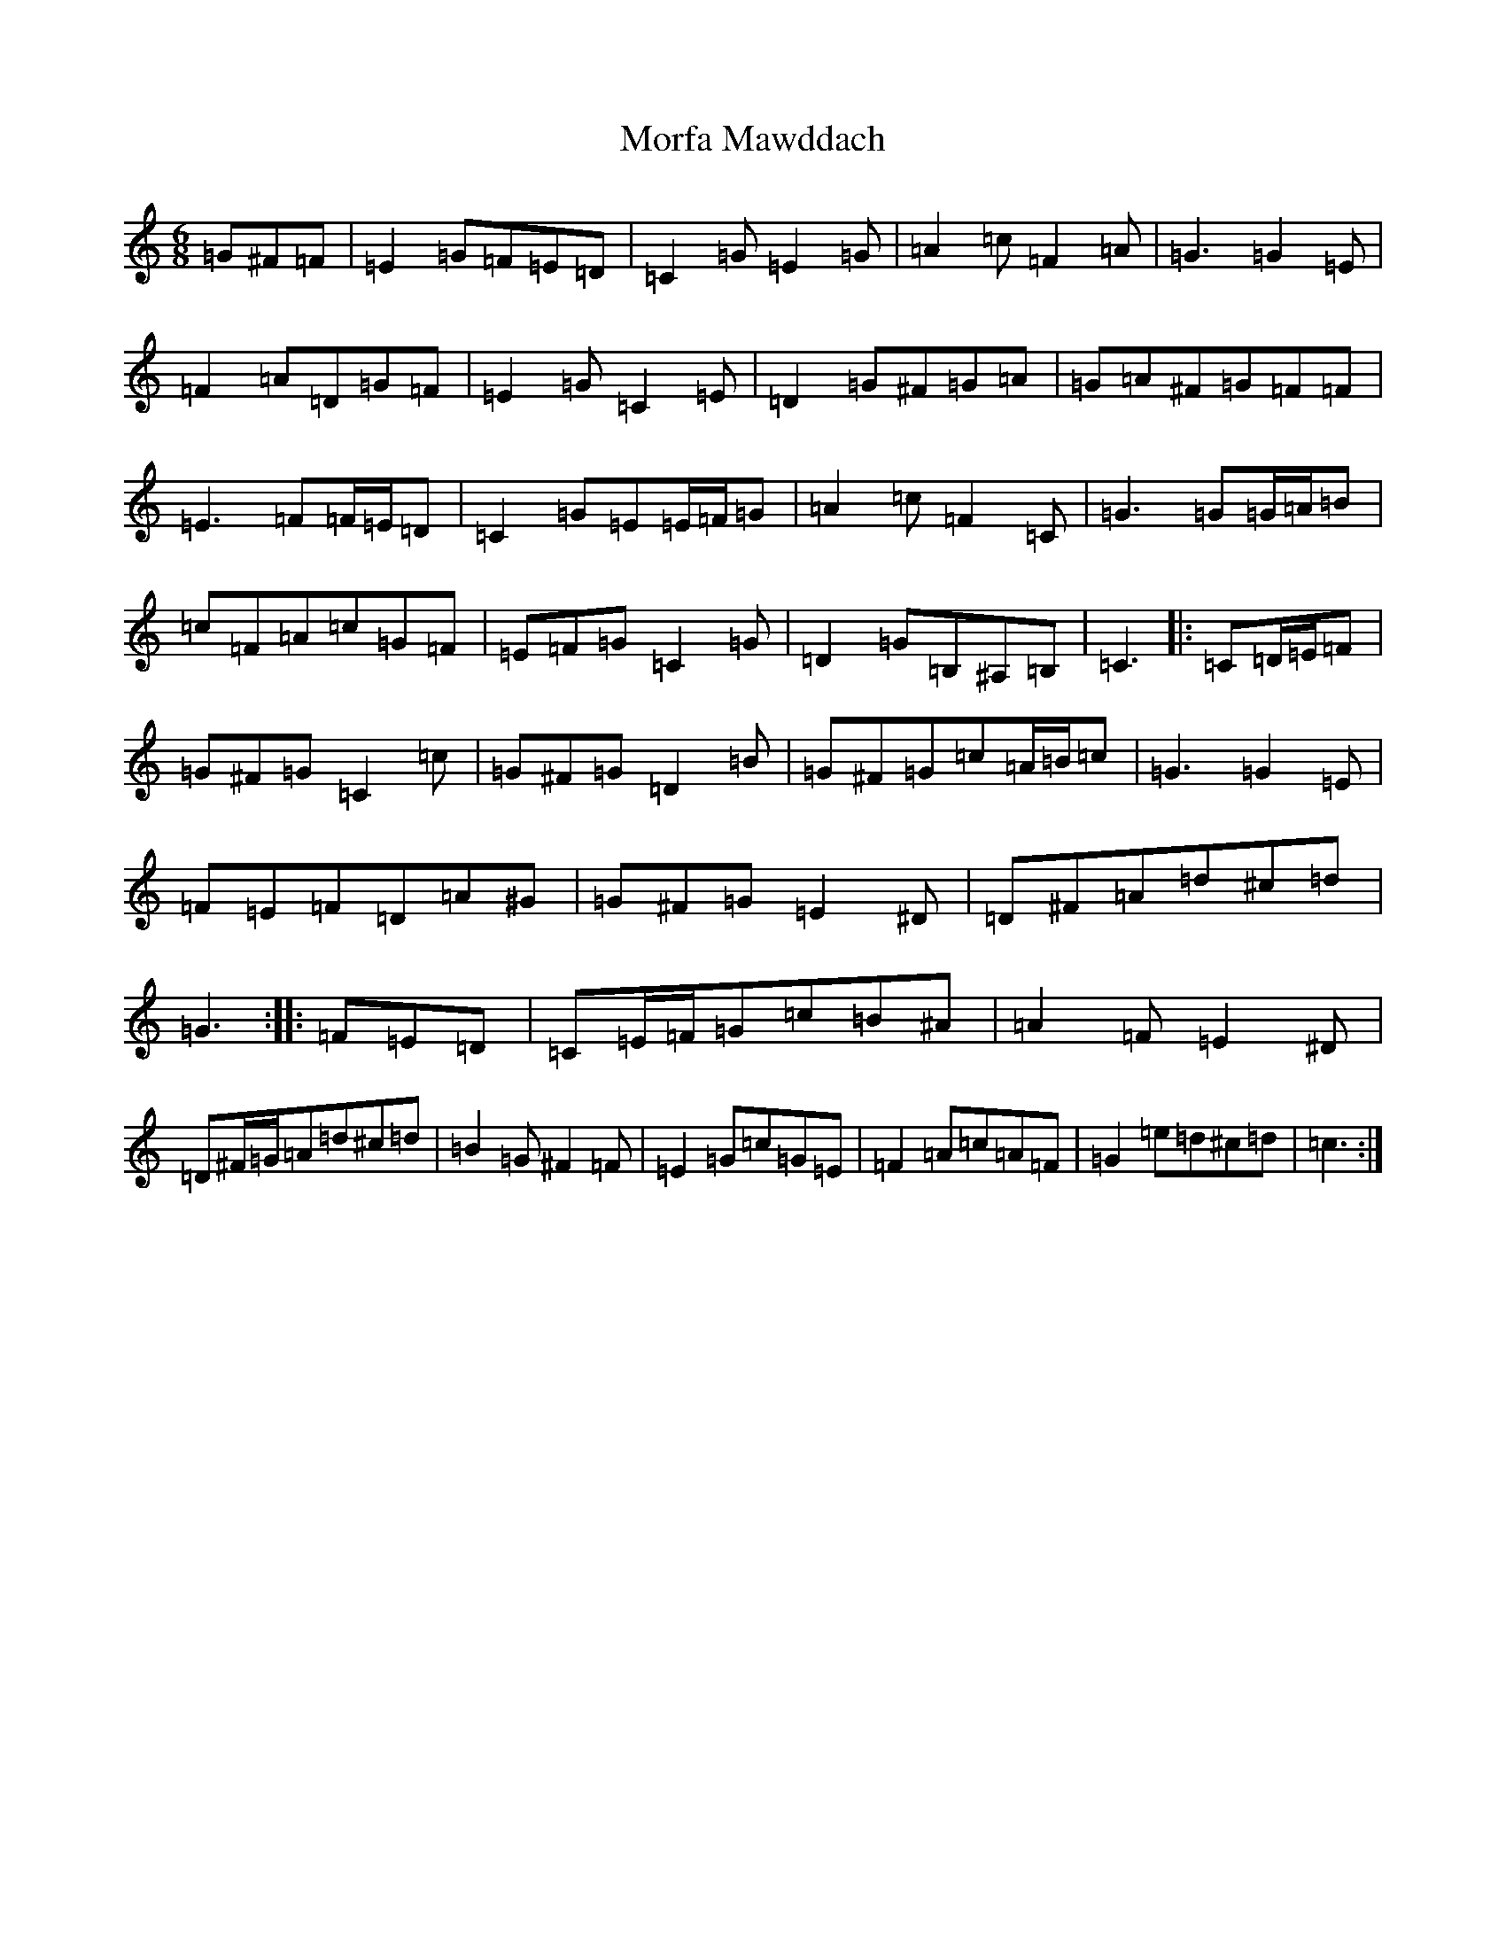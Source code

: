 X: 14624
T: Morfa Mawddach
S: https://thesession.org/tunes/13149#setting22675
Z: G Major
R: jig
M: 6/8
L: 1/8
K: C Major
=G^F=F|=E2=G=F=E=D|=C2=G=E2=G|=A2=c=F2=A|=G3=G2=E|=F2=A=D=G=F|=E2=G=C2=E|=D2=G^F=G=A|=G=A^F=G=F=F|=E3=F=F/2=E/2=D|=C2=G=E=E/2=F/2=G|=A2=c=F2=C|=G3=G=G/2=A/2=B|=c=F=A=c=G=F|=E=F=G=C2=G|=D2=G=B,^A,=B,|=C3|:=C=D/2=E/2=F|=G^F=G=C2=c|=G^F=G=D2=B|=G^F=G=c=A/2=B/2=c|=G3=G2=E|=F=E=F=D=A^G|=G^F=G=E2^D|=D^F=A=d^c=d|=G3:||:=F=E=D|=C=E/2=F/2=G=c=B^A|=A2=F=E2^D|=D^F/2=G/2=A=d^c=d|=B2=G^F2=F|=E2=G=c=G=E|=F2=A=c=A=F|=G2=e=d^c=d|=c3:|